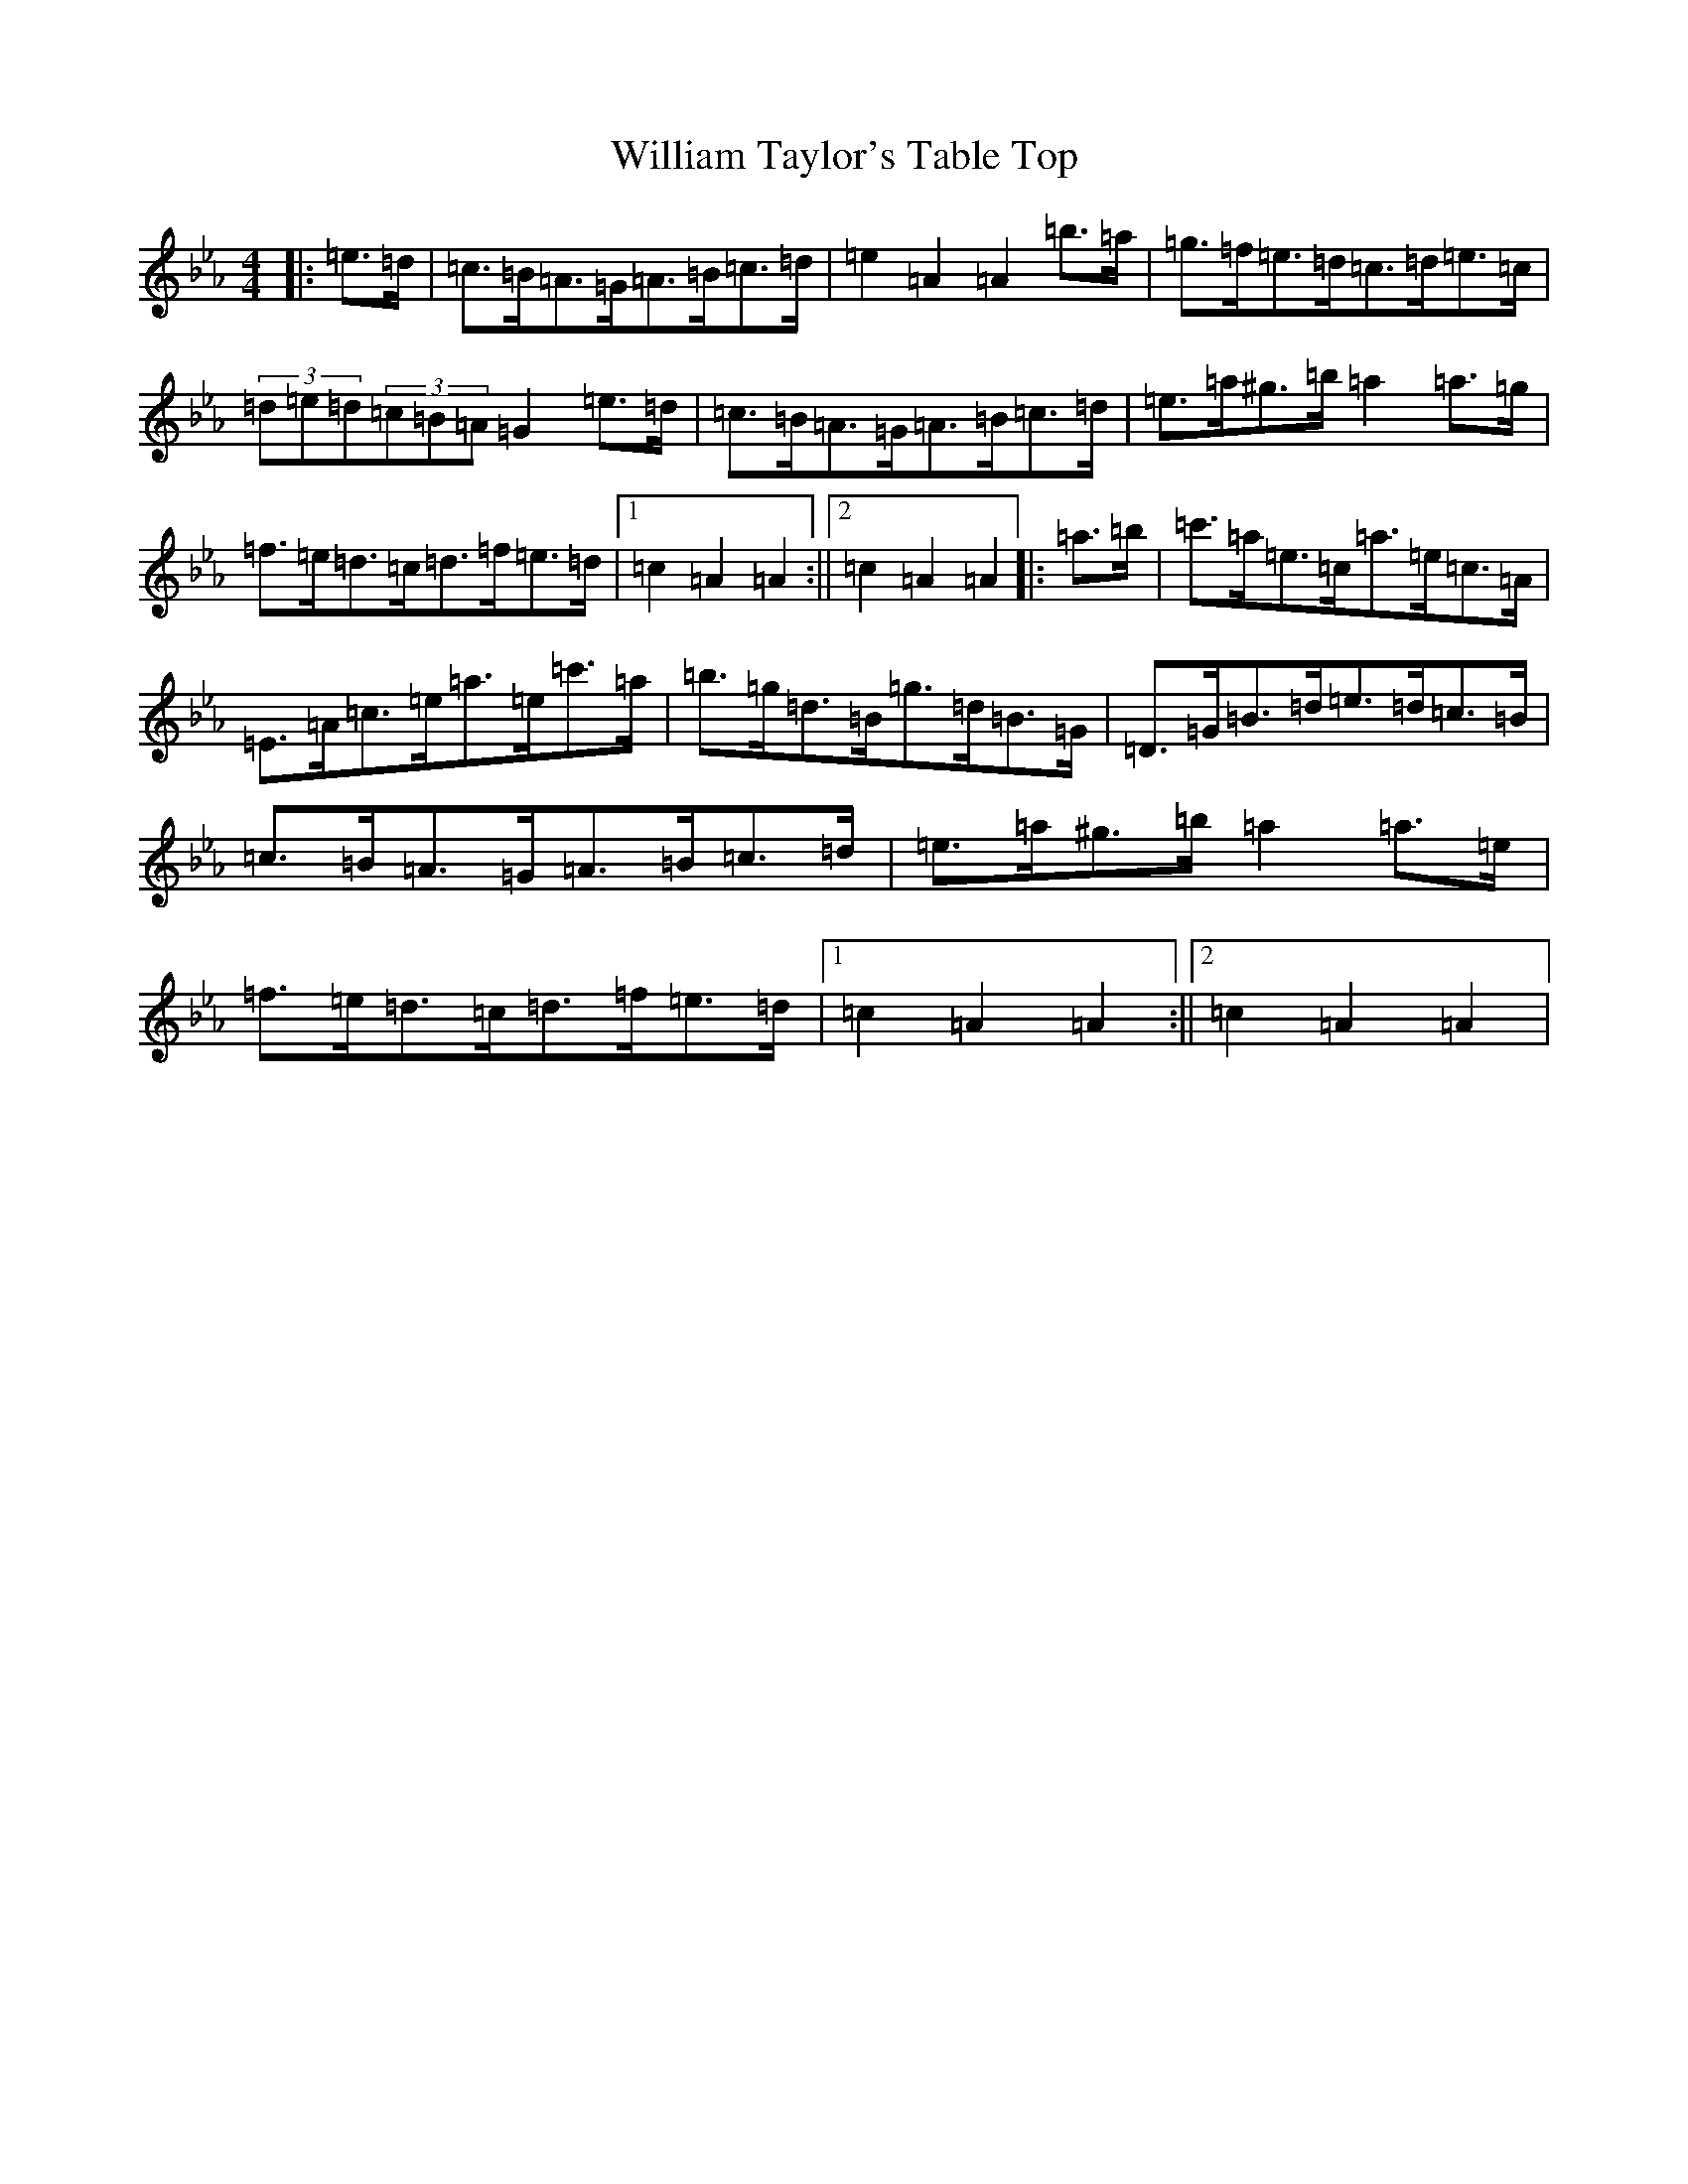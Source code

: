 X: 6289
T: William Taylor's Table Top
S: https://thesession.org/tunes/1158#setting14423
Z: A minor
R: hornpipe
M:4/4
L:1/8
K: C minor
|:=e>=d|=c>=B=A>=G=A>=B=c>=d|=e2=A2=A2=b>=a|=g>=f=e>=d=c>=d=e>=c|(3=d=e=d(3=c=B=A=G2=e>=d|=c>=B=A>=G=A>=B=c>=d|=e>=a^g>=b=a2=a>=g|=f>=e=d>=c=d>=f=e>=d|1=c2=A2=A2:||2=c2=A2=A2|:=a>=b|=c'>=a=e>=c=a>=e=c>=A|=E>=A=c>=e=a>=e=c'>=a|=b>=g=d>=B=g>=d=B>=G|=D>=G=B>=d=e>=d=c>=B|=c>=B=A>=G=A>=B=c>=d|=e>=a^g>=b=a2=a>=e|=f>=e=d>=c=d>=f=e>=d|1=c2=A2=A2:||2=c2=A2=A2|